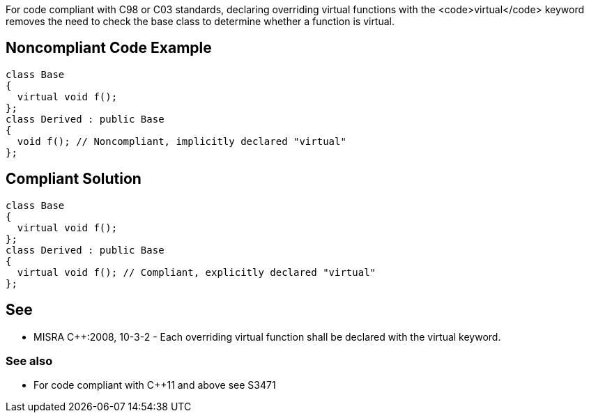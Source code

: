 For code compliant with C++98 or C++03 standards, declaring overriding virtual functions with the <code>virtual</code> keyword removes the need to check the base class to determine whether a function is virtual.


== Noncompliant Code Example

----
class Base
{
  virtual void f();
};
class Derived : public Base
{
  void f(); // Noncompliant, implicitly declared "virtual"
};
----


== Compliant Solution

----
class Base
{
  virtual void f();
};
class Derived : public Base
{
  virtual void f(); // Compliant, explicitly declared "virtual"
};
----


== See

* MISRA C++:2008, 10-3-2 - Each overriding virtual function shall be declared with the virtual keyword.

=== See also

* For code compliant with C++11 and above see S3471


